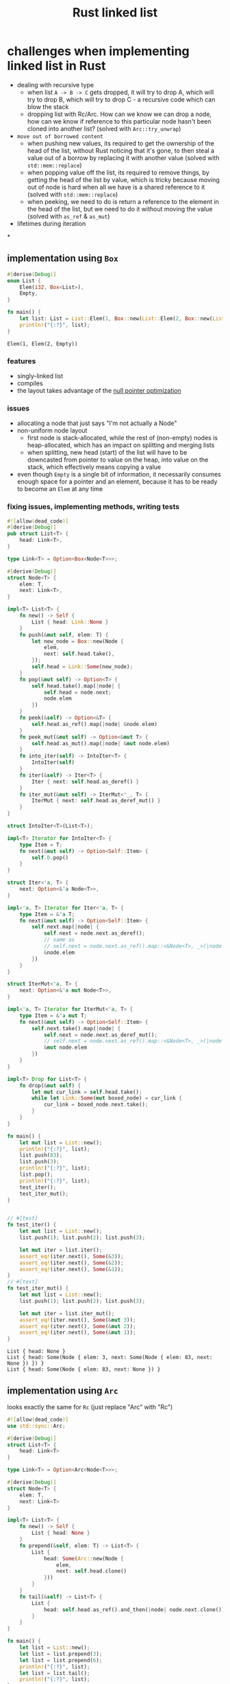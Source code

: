 :PROPERTIES:
:ID:       0d061b3f-f871-4c7c-814d-472f4995c7a6
:ROAM_REFS: https://rust-unofficial.github.io/too-many-lists
:END:
#+title: Rust linked list

* challenges when implementing linked list in Rust
- dealing with recursive type
  - when list =A -> B -> C= gets dropped, it will try to drop A, which will try to drop B, which will try to drop C - a recursive code which can blow the stack
  - dropping list with Rc/Arc. How can we know we can drop a node, how can we know if reference to this particular node hasn't been cloned into another list? (solved with =Arc::try_unwrap=)
- =move out of borrowed content=
  - when pushing new values, its required to get the ownership of the head of the list, without Rust noticing that it's gone, to then steal a value out of a borrow by replacing it with another value (solved with =std::mem::replace=)
  - when popping value off the list, its required to remove things, by getting the head of the list by value, which is tricky because moving out of node is hard when all we have is a shared reference to it (solved with =std::mem::replace=)
  - when peeking, we need to do is return a reference to the element in the head of the list, but we need to do it without moving the value (solved with =as_ref= & =as_mut=)
- lifetimes during iteration
*
** implementation using =Box=
:PROPERTIES:
:ID:       3fe77601-5867-4560-8981-3a296f2c6b7a
:ROAM_REFS: https://rust-unofficial.github.io/too-many-lists/first-layout.html
:END:
#+begin_src rust :exports both
#[derive(Debug)]
enum List {
    Elem(i32, Box<List>),
    Empty,
}

fn main() {
    let list: List = List::Elem(1, Box::new(List::Elem(2, Box::new(List::Empty))));
    println!("{:?}", list);
}
#+end_src

#+RESULTS:
: Elem(1, Elem(2, Empty))
*** features
- singly-linked list
- compiles
- the layout takes advantage of the [[id:1578850d-d7d8-4f9c-8aa4-18fca46ff5c2][null pointer optimization]]
*** issues
- allocating a node that just says "I'm not actually a Node"
- non-uniform node layout
  - first node is stack-allocated, while the rest of (non-empty) nodes is heap-allocated, which has an impact on splitting and merging lists
  - when splitting, new head (start) of the list will have to be downcasted from pointer to value on the heap, into value on the stack, which effectively means copying a value
- even though =Empty= is a single bit of information, it necessarily consumes enough space for a pointer and an element, because it has to be ready to become an =Elem= at any time
*** fixing issues, implementing methods, writing tests
#+begin_src rust :exports both :tangle "main.rs"
#![allow(dead_code)]
#[derive(Debug)]
pub struct List<T> {
    head: Link<T>,
}

type Link<T> = Option<Box<Node<T>>>;

#[derive(Debug)]
struct Node<T> {
    elem: T,
    next: Link<T>,
}

impl<T> List<T> {
    fn new() -> Self {
        List { head: Link::None }
    }
    fn push(&mut self, elem: T) {
        let new_node = Box::new(Node {
            elem,
            next: self.head.take(),
        });
        self.head = Link::Some(new_node);
    }
    fn pop(&mut self) -> Option<T> {
        self.head.take().map(|node| {
            self.head = node.next;
            node.elem
        })
    }
    fn peek(&self) -> Option<&T> {
        self.head.as_ref().map(|node| &node.elem)
    }
    fn peek_mut(&mut self) -> Option<&mut T> {
        self.head.as_mut().map(|node| &mut node.elem)
    }
    fn into_iter(self) -> IntoIter<T> {
        IntoIter(self)
    }
    fn iter(&self) -> Iter<T> {
        Iter { next: self.head.as_deref() }
    }
    fn iter_mut(&mut self) -> IterMut<'_, T> {
        IterMut { next: self.head.as_deref_mut() }
    }
}

struct IntoIter<T>(List<T>);

impl<T> Iterator for IntoIter<T> {
    type Item = T;
    fn next(&mut self) -> Option<Self::Item> {
        self.0.pop()
    }
}

struct Iter<'a, T> {
    next: Option<&'a Node<T>>,
}

impl<'a, T> Iterator for Iter<'a, T> {
    type Item = &'a T;
    fn next(&mut self) -> Option<Self::Item> {
        self.next.map(|node| {
            self.next = node.next.as_deref();
            // same as
            // self.next = node.next.as_ref().map::<&Node<T>, _>(|node| &node);
            &node.elem
        })
    }
}

struct IterMut<'a, T> {
    next: Option<&'a mut Node<T>>,
}

impl<'a, T> Iterator for IterMut<'a, T> {
    type Item = &'a mut T;
    fn next(&mut self) -> Option<Self::Item> {
        self.next.take().map(|node| {
            self.next = node.next.as_deref_mut();
            // self.next = node.next.as_ref().map::<&Node<T>, _>(|node| &node);
            &mut node.elem
        })
    }
}

impl<T> Drop for List<T> {
    fn drop(&mut self) {
        let mut cur_link = self.head.take();
        while let Link::Some(mut boxed_node) = cur_link {
            cur_link = boxed_node.next.take();
        }
    }
}

fn main() {
    let mut list = List::new();
    println!("{:?}", list);
    list.push(83);
    list.push(3);
    println!("{:?}", list);
    list.pop();
    println!("{:?}", list);
    test_iter();
    test_iter_mut();
}


// #[test]
fn test_iter() {
    let mut list = List::new();
    list.push(1); list.push(2); list.push(3);

    let mut iter = list.iter();
    assert_eq!(iter.next(), Some(&3));
    assert_eq!(iter.next(), Some(&2));
    assert_eq!(iter.next(), Some(&1));
}
// #[test]
fn test_iter_mut() {
    let mut list = List::new();
    list.push(1); list.push(2); list.push(3);

    let mut iter = list.iter_mut();
    assert_eq!(iter.next(), Some(&mut 3));
    assert_eq!(iter.next(), Some(&mut 2));
    assert_eq!(iter.next(), Some(&mut 1));
}
#+end_src

#+RESULTS:
: List { head: None }
: List { head: Some(Node { elem: 3, next: Some(Node { elem: 83, next: None }) }) }
: List { head: Some(Node { elem: 83, next: None }) }

** implementation using =Arc=
:PROPERTIES:
:ID:       e8d2e004-9dd1-4203-bc88-55997a5f6265
:ROAM_REFS: https://rust-unofficial.github.io/too-many-lists/third.html
:END:
looks exactly the same for =Rc= (just replace "Arc" with "Rc")
#+begin_src rust
#![allow(dead_code)]
use std::sync::Arc;

#[derive(Debug)]
struct List<T> {
    head: Link<T>
}

type Link<T> = Option<Arc<Node<T>>>;

#[derive(Debug)]
struct Node<T> {
    elem: T,
    next: Link<T>
}

impl<T> List<T> {
    fn new() -> Self {
        List { head: None }
    }
    fn prepend(&self, elem: T) -> List<T> {
        List {
            head: Some(Arc::new(Node {
                elem,
                next: self.head.clone()
            }))
        }
    }
    fn tail(&self) -> List<T> {
        List {
            head: self.head.as_ref().and_then(|node| node.next.clone())
        }
    }
}

fn main() {
    let list = List::new();
    let list = list.prepend(3);
    let list = list.prepend(6);
    println!("{:?}", list);
    let list = list.tail();
    println!("{:?}", list);
}
#+end_src

#+RESULTS:
: List { head: Some(Node { elem: 6, next: Some(Node { elem: 3, next: None }) }) }
: List { head: Some(Node { elem: 3, next: None }) }

*** features
- peristent singly-linked list
- when creating copies of the list, all copies point to the same data
  #+begin_src
  list1 = A -> B -> C -> D
  list2 = tail(list1) = B -> C -> D
  list3 = push(list2, X) = X -> B -> C -> D

  list1 -> A ---+
                |
                v
  list2 ------> B -> C -> D
                ^
                |
  list3 -> X ---+
  #+end_src
*** issues
- we can't mutate data inside Arc/Rc smart pointers
** implementation using =Rc= and =RefCell=
:PROPERTIES:
:ID:       11585273-bde9-4d9e-b9d2-2520f1734f51
:END:
#+begin_src rust
#![allow(dead_code)]
use std::rc::Rc;
use std::cell::RefCell;

#[derive(Debug)]
pub struct List<T> {
    head: Link<T>,
    tail: Link<T>,
}

type Link<T> = Option<Rc<RefCell<Node<T>>>>;

#[derive(Debug)]
struct Node<T> {
    elem: T,
    next: Link<T>,
    prev: Link<T>,
}

impl<T> Node<T> {
    fn new(elem: T) -> Rc<RefCell<Self>> {
        Rc::new(RefCell::new(Node {
            elem,
            next: None,
            prev: None,
        }))
    }
}

impl<T> List<T> {
    fn new() -> Self {
        List { head: None, tail: None }
    }
    fn push_front(&mut self, elem: T) {
        let new_head = Node::new(elem);
        match self.head.take() {
            Some(old_head) => {
                old_head.borrow_mut().prev = Some(new_head.clone());
                new_head.borrow_mut().next = Some(old_head);
                self.head = Some(new_head);
            }
            None => {
                self.tail = Some(new_head.clone());
                self.head = Some(new_head);
            }
        }
    }
}

fn main() {
    let mut list = List::new();
    list.push_front(3);
    println!("{:?}", list);
}
#+end_src

#+RESULTS:
: List { head: Some(RefCell { value: Node { elem: 3, next: None, prev: None } }), tail: Some(RefCell { value: Node { elem: 3, next: None, prev: None } }) }

*** features
- allows for mutating data using [[id:65e8df06-496f-471e-b581-509c4433de87][interior mutability]] pattern
- doubly-linked list

** TODO implementation using raw pointers
* comment insights
** implementation with associated types
#+begin_src rust
impl<'a, T> Iterator for Iter<'a, T> {
    type Item = &'a T;

    fn next(&mut self) -> Option<Self::Item> { /* stuff */ }
}
// Which can be desugared to:
impl<'a, T> Iterator for Iter<'a, T> {
    type Item = &'a T;

    fn next<'b>(&'b mut self) -> Option<&'a T> { /* stuff */ }
}
#+end_src
